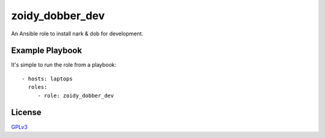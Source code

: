 ################
zoidy_dobber_dev
################

An Ansible role to install nark & dob for development.

Example Playbook
================

It's simple to run the role from a playbook::

  - hosts: laptops
    roles:
       - role: zoidy_dobber_dev

License
=======

`GPLv3 <LICENSE>`__


